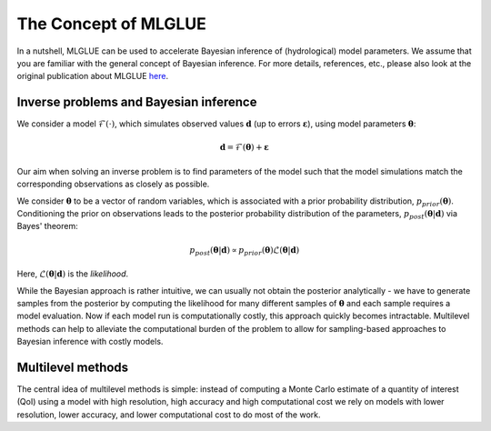 The Concept of MLGLUE
=====================

In a nutshell, MLGLUE can be used to accelerate Bayesian inference of
(hydrological) model parameters. We assume that you are familiar with
the general concept of Bayesian inference. For more details, references,
etc., please also look at the original publication about MLGLUE
`here <https://doi.org/10.1029/2024WR037735>`_.

Inverse problems and Bayesian inference
---------------------------------------
We consider a model :math:`\mathcal{F}(\cdot)`, which simulates observed
values :math:`\mathbf{d}` (up to errors :math:`\boldsymbol \varepsilon`),
using model parameters :math:`\boldsymbol \theta`:

.. math::
	\mathbf{d} = \mathcal{F}(\boldsymbol \theta) + \boldsymbol \varepsilon

Our aim when solving an inverse problem is to find parameters of the model
such that the model simulations match the corresponding observations as
closely as possible.

We consider :math:`\boldsymbol \theta` to be a vector of random variables,
which is associated with a prior probability distribution,
:math:`p_{prior}(\boldsymbol \theta)`. Conditioning the prior on
observations leads to the posterior probability distribution of the
parameters, :math:`p_{post}(\boldsymbol \theta | \mathbf{d})` via Bayes'
theorem:

.. math::
	p_{post}\left(\boldsymbol \theta | \mathbf{d}\right) \propto
	p_{prior}\left(\boldsymbol \theta\right)
	\mathcal{L}\left(\boldsymbol \theta | \mathbf{d}\right)

Here, :math:`\mathcal{L}\left(\boldsymbol \theta | \mathbf{d}\right)` is
the *likelihood*.

While the Bayesian approach is rather intuitive, we can usually not obtain
the posterior analytically - we have to generate samples from the posterior
by computing the likelihood for many different samples of
:math:`\boldsymbol \theta` and each sample requires a model evaluation.
Now if each model run is computationally costly, this approach quickly
becomes intractable. Multilevel methods can help to alleviate the
computational burden of the problem to allow for sampling-based approaches
to Bayesian inference with costly models.

.. _multilevel methods:

Multilevel methods
------------------
The central idea of multilevel methods is simple: instead of computing a
Monte Carlo estimate of a quantity of interest (QoI) using a model with
high resolution, high accuracy and high computational cost we rely on
models with lower resolution, lower accuracy, and lower computational cost
to do most of the work.
